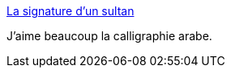 :jbake-type: post
:jbake-status: published
:jbake-title: La signature d’un sultan
:jbake-tags: art,calligraphie,dessin,_mois_janv.,_année_2015
:jbake-date: 2015-01-03
:jbake-depth: ../
:jbake-uri: shaarli/1420293526000.adoc
:jbake-source: https://nicolas-delsaux.hd.free.fr/Shaarli?searchterm=http%3A%2F%2Fwww.laboiteverte.fr%2Fla-signature-dun-sultan%2F&searchtags=art+calligraphie+dessin+_mois_janv.+_ann%C3%A9e_2015
:jbake-style: shaarli

http://www.laboiteverte.fr/la-signature-dun-sultan/[La signature d’un sultan]

J'aime beaucoup la calligraphie arabe.
